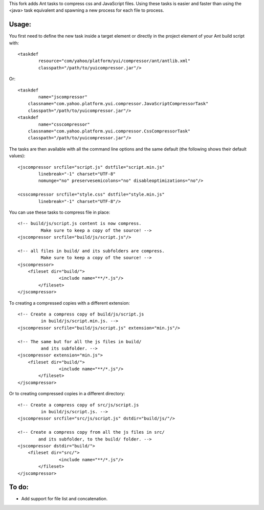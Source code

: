 
This fork adds Ant tasks to compress css and JavaScript files.
Using these tasks is easier and faster than using the <java> task equivalent 
and spawning a new process for each file to process.


Usage:
======

You first need to define the new task inside a target element or directly
in the project element of your Ant build script with::

	<taskdef
		resource="com/yahoo/platform/yui/compressor/ant/antlib.xml"
		classpath="/path/to/yuicompressor.jar"/>


Or::

	<taskdef
		name="jscompressor" 
	    classname="com.yahoo.platform.yui.compressor.JavaScriptCompressorTask" 
	    classpath="/path/to/yuicompressor.jar"/>
	<taskdef
		name="csscompressor" 
	    classname="com.yahoo.platform.yui.compressor.CssCompressorTask" 
	    classpath="/path/to/yuicompressor.jar"/>


The tasks are then available with all the command line options and
the same default (the following shows their default values)::

	<jscompressor srcfile="script.js" dstfile="script.min.js"
		linebreak="-1" charset="UTF-8"
		nomunge="no" preservesemicolons="no" disableoptimizations="no"/>

	<csscompressor srcfile="style.css" dstfile="style.min.js"
		linebreak="-1" charset="UTF-8"/>


You can use these tasks to compress file in place::

	<!-- build/js/script.js content is now compress.
		 Make sure to keep a copy of the source! -->
	<jscompressor srcfile="build/js/script.js"/>
	
	<!-- all files in build/ and its subfolders are compress.
		 Make sure to keep a copy of the source! -->
	<jscompressor>
	    <fileset dir="build/">
   			<include name="**/*.js"/>
   		</fileset>
   	</jscompressor>


To creating a compressed copies with a different extension::

	<!-- Create a compress copy of build/js/script.js
		 in build/js/script.min.js. -->
	<jscompressor srcfile="build/js/script.js" extension="min.js"/>
	
	<!-- The same but for all the js files in build/
	 	 and its subfolder. -->
	<jscompressor extension="min.js">
	    <fileset dir="build/">
			<include name="**/*.js"/>
		</fileset>
	</jscompressor>


Or to creating compressed copies in a different directory::

	<!-- Create a compress copy of src/js/script.js
		 in build/js/script.js. -->
	<jscompressor srcfile="src/js/script.js" dstdir="build/js/"/>
	
	<!-- Create a compress copy from all the js files in src/ 
		and its subfolder, to the build/ folder. -->
	<jscompressor dstdir="build/">
	    <fileset dir="src/">
			<include name="**/*.js"/>
		</fileset>
	</jscompressor>


To do:
======

- Add support for file list and concatenation.